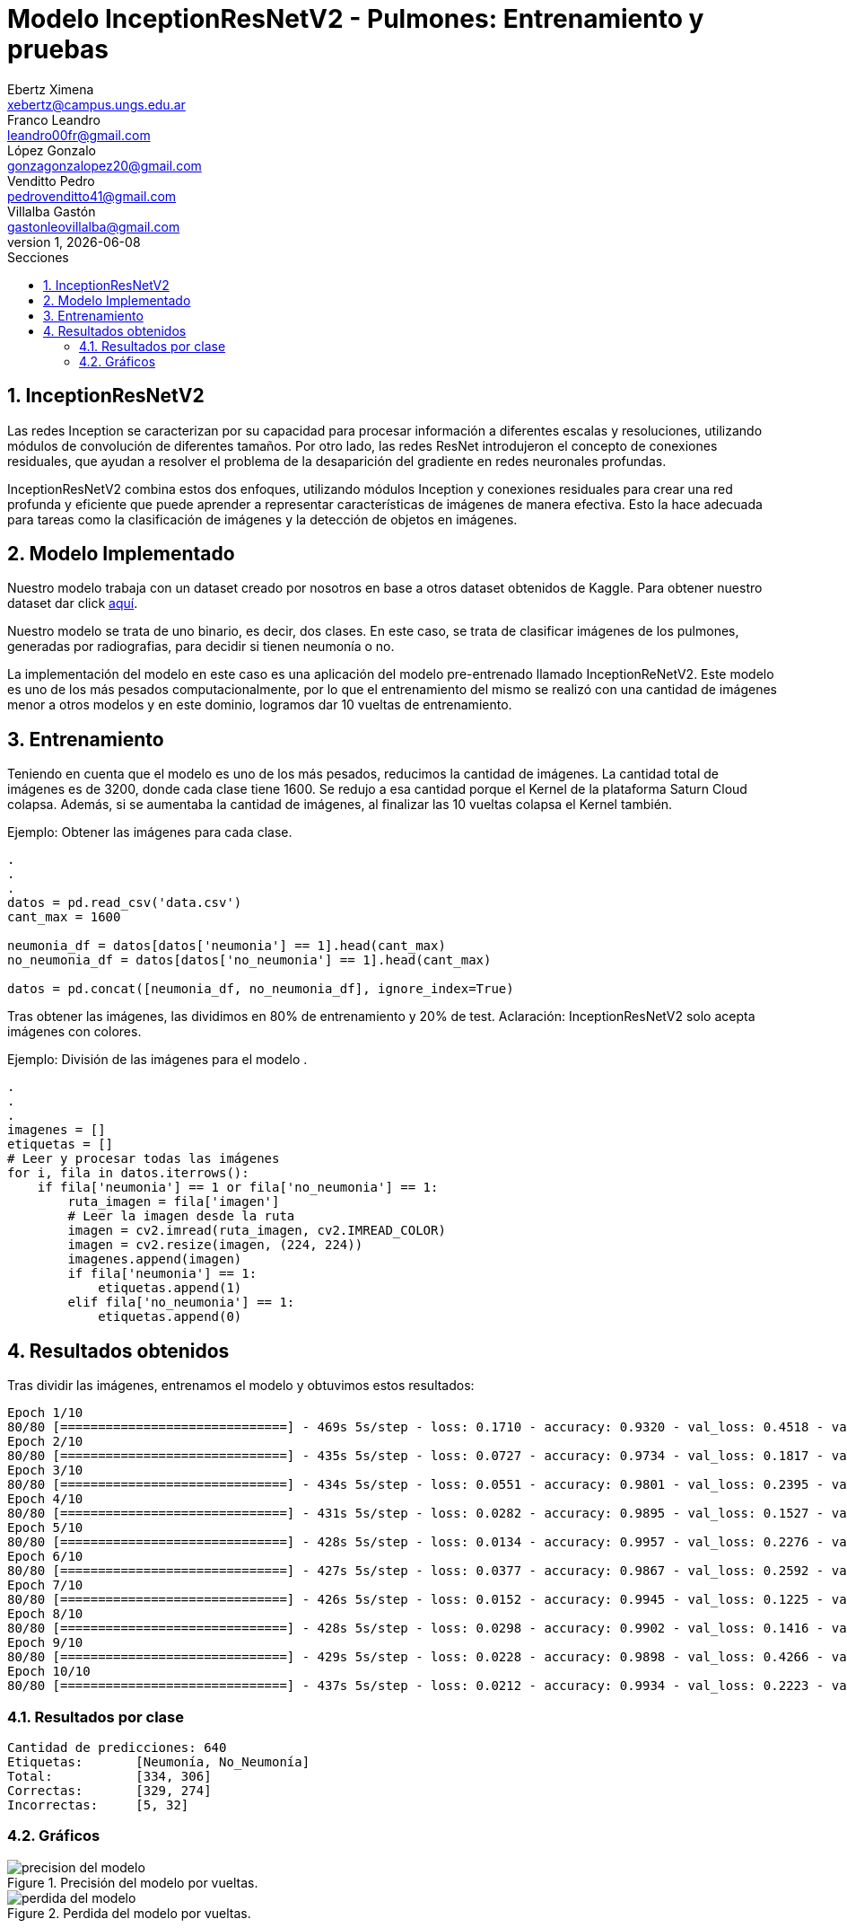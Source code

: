 = Modelo InceptionResNetV2 - Pulmones: Entrenamiento y pruebas
Ebertz Ximena <xebertz@campus.ungs.edu.ar>; Franco Leandro <leandro00fr@gmail.com>; López Gonzalo <gonzagonzalopez20@gmail.com>; Venditto Pedro <pedrovenditto41@gmail.com>; Villalba Gastón <gastonleovillalba@gmail.com>;
v1, {docdate}
:toc:
:title-page:
:toc-title: Secciones
:numbered:
:source-highlighter: highlight.js
:tabsize: 4
:nofooter:
:pdf-page-margin: [3cm, 3cm, 3cm, 3cm]

== InceptionResNetV2

Las redes Inception se caracterizan por su capacidad para procesar información a diferentes escalas y resoluciones, utilizando módulos de convolución de diferentes tamaños. Por otro lado, las redes ResNet introdujeron el concepto de conexiones residuales, que ayudan a resolver el problema de la desaparición del gradiente en redes neuronales profundas.

InceptionResNetV2 combina estos dos enfoques, utilizando módulos Inception y conexiones residuales para crear una red profunda y eficiente que puede aprender a representar características de imágenes de manera efectiva. Esto la hace adecuada para tareas como la clasificación de imágenes y la detección de objetos en imágenes.

== Modelo Implementado

Nuestro modelo trabaja con un dataset creado por nosotros en base a otros dataset obtenidos de Kaggle. Para obtener nuestro dataset dar click https://www.kaggle.com/datasets/gonzajl/neumona-x-rays-dataset[aquí].

Nuestro modelo se trata de uno binario, es decir, dos clases. En este caso, se trata de clasificar imágenes de los pulmones, generadas por radiografias, para decidir si tienen neumonía o no.

La implementación del modelo en este caso es una aplicación del modelo pre-entrenado llamado InceptionReNetV2. Este modelo es uno de los más pesados computacionalmente, por lo que el entrenamiento del mismo se realizó con una cantidad de imágenes menor a otros modelos y en este dominio, logramos dar 10 vueltas de entrenamiento.

== Entrenamiento

Teniendo en cuenta que el modelo es uno de los más pesados, reducimos la cantidad de imágenes. La cantidad total de imágenes es de 3200, donde cada clase tiene 1600. Se redujo a esa cantidad porque el Kernel de la plataforma Saturn Cloud colapsa. Además, si se aumentaba la cantidad de imágenes, al finalizar las 10 vueltas colapsa el Kernel también. 

====
[source,python]
.Ejemplo: Obtener las imágenes para cada clase.
----
.
.
.
datos = pd.read_csv('data.csv')
cant_max = 1600

neumonia_df = datos[datos['neumonia'] == 1].head(cant_max)
no_neumonia_df = datos[datos['no_neumonia'] == 1].head(cant_max)

datos = pd.concat([neumonia_df, no_neumonia_df], ignore_index=True)
----
====

Tras obtener las imágenes, las dividimos en 80% de entrenamiento y 20% de test.
Aclaración: InceptionResNetV2 solo acepta imágenes con colores.

====
[source,python]
.Ejemplo: División de las imágenes para el modelo   .
----
.
.
.
imagenes = []
etiquetas = []
# Leer y procesar todas las imágenes
for i, fila in datos.iterrows():
    if fila['neumonia'] == 1 or fila['no_neumonia'] == 1:
        ruta_imagen = fila['imagen']
        # Leer la imagen desde la ruta
        imagen = cv2.imread(ruta_imagen, cv2.IMREAD_COLOR)
        imagen = cv2.resize(imagen, (224, 224))
        imagenes.append(imagen)
        if fila['neumonia'] == 1:
            etiquetas.append(1)
        elif fila['no_neumonia'] == 1:
            etiquetas.append(0)
----
====

== Resultados obtenidos

Tras dividir las imágenes, entrenamos el modelo y obtuvimos estos resultados:

[source, console]
----
Epoch 1/10
80/80 [==============================] - 469s 5s/step - loss: 0.1710 - accuracy: 0.9320 - val_loss: 0.4518 - val_accuracy: 0.9156
Epoch 2/10
80/80 [==============================] - 435s 5s/step - loss: 0.0727 - accuracy: 0.9734 - val_loss: 0.1817 - val_accuracy: 0.9406
Epoch 3/10
80/80 [==============================] - 434s 5s/step - loss: 0.0551 - accuracy: 0.9801 - val_loss: 0.2395 - val_accuracy: 0.9141
Epoch 4/10
80/80 [==============================] - 431s 5s/step - loss: 0.0282 - accuracy: 0.9895 - val_loss: 0.1527 - val_accuracy: 0.9531
Epoch 5/10
80/80 [==============================] - 428s 5s/step - loss: 0.0134 - accuracy: 0.9957 - val_loss: 0.2276 - val_accuracy: 0.9547
Epoch 6/10
80/80 [==============================] - 427s 5s/step - loss: 0.0377 - accuracy: 0.9867 - val_loss: 0.2592 - val_accuracy: 0.9359
Epoch 7/10
80/80 [==============================] - 426s 5s/step - loss: 0.0152 - accuracy: 0.9945 - val_loss: 0.1225 - val_accuracy: 0.9781
Epoch 8/10
80/80 [==============================] - 428s 5s/step - loss: 0.0298 - accuracy: 0.9902 - val_loss: 0.1416 - val_accuracy: 0.9609
Epoch 9/10
80/80 [==============================] - 429s 5s/step - loss: 0.0228 - accuracy: 0.9898 - val_loss: 0.4266 - val_accuracy: 0.9109
Epoch 10/10
80/80 [==============================] - 437s 5s/step - loss: 0.0212 - accuracy: 0.9934 - val_loss: 0.2223 - val_accuracy: 0.9422
----

=== Resultados por clase

[source, console]
----
Cantidad de predicciones: 640
Etiquetas:       [Neumonía, No_Neumonía]
Total:           [334, 306]
Correctas:       [329, 274]
Incorrectas:     [5, 32]
----

=== Gráficos

.Precisión del modelo por vueltas.
image::imgs/precision_del_modelo.png[]

.Perdida del modelo por vueltas.
image::imgs/perdida_del_modelo.png[]